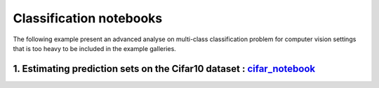Classification notebooks
========================

The following example present an advanced analyse on multi-class classification
problem for computer vision settings that is too heavy to be included in the example
galleries.


1. Estimating prediction sets on the Cifar10 dataset : `cifar_notebook <https://github.com/scikit-learn-contrib/MAPIE/tree/master/notebooks/classification/Cifar10.ipynb>`_
---------------------------------------------------------------------------------------------------------------------------------------------------------------------------
